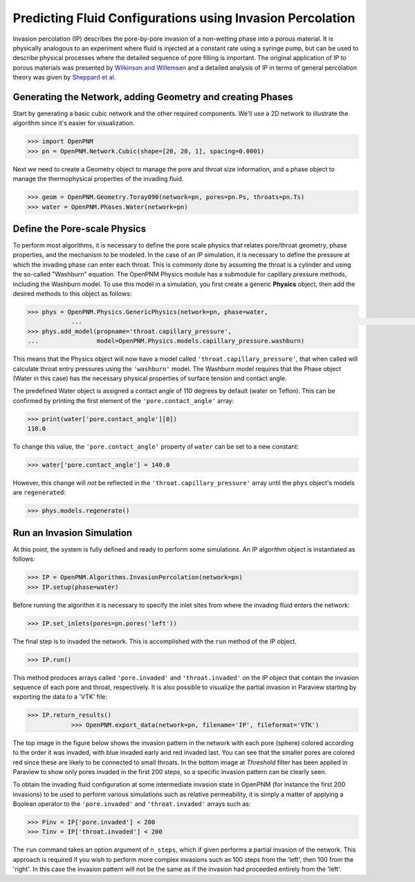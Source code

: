 .. _IP-example:

===============================================================================
Predicting Fluid Configurations using Invasion Percolation
===============================================================================

Invasion percolation (IP) describes the pore-by-pore invasion of a non-wetting phase into a porous material.  It is physically analogous to an experiment where fluid is injected at a constant rate using a syringe pump, but can be used to describe physical processes where the detailed sequence of pore filling is important.  The original application of IP to porous materials was presented by `Wilkinson and Willemsen <http://dx.doi.org/10.1088/0305-4470/16/14/028>`_ and a detailed analysis of IP in terms of general percolation theory was given by `Sheppard et al <http://doi.org/10.1088/0305-4470/32/49/101>`_.

+++++++++++++++++++++++++++++++++++++++++++++++++++++++++++++++++++++++++++++++
Generating the Network, adding Geometry and creating Phases
+++++++++++++++++++++++++++++++++++++++++++++++++++++++++++++++++++++++++++++++

Start by generating a basic cubic network and the other required components.  We'll use a 2D network to illustrate the algorithm since it's easier for visualization.

.. code-block:: python

    >>> import OpenPNM
    >>> pn = OpenPNM.Network.Cubic(shape=[20, 20, 1], spacing=0.0001)

Next we need to create a Geometry object to manage the pore and throat size information, and a phase object to manage the thermophysical properties of the invading fluid.

.. code-block:: python

    >>> geom = OpenPNM.Geometry.Toray090(network=pn, pores=pn.Ps, throats=pn.Ts)
    >>> water = OpenPNM.Phases.Water(network=pn)

+++++++++++++++++++++++++++++++++++++++++++++++++++++++++++++++++++++++++++++++
Define the Pore-scale Physics
+++++++++++++++++++++++++++++++++++++++++++++++++++++++++++++++++++++++++++++++

To perform most algorithms, it is necessary to define the pore scale physics that relates pore/throat geometry, phase properties, and the mechanism to be modeled.  In the case of an IP simulation, it is necessary to define the pressure at which the invading phase can enter each throat.  This is commonly done by assuming the throat is a cylinder and using the so-called "Washburn" equation.  The OpenPNM Physics module has a submodule for capillary pressure methods, including the Washburn model.  To use this model in a simulation, you first create a generic **Physics** object, then add the desired methods to this object as follows:

.. code-block:: python

    >>> phys = OpenPNM.Physics.GenericPhysics(network=pn, phase=water,
		...         															geometry=geom)
    >>> phys.add_model(propname='throat.capillary_pressure',
    ...                model=OpenPNM.Physics.models.capillary_pressure.washburn)

This means that the Physics object will now have a model called ``'throat.capillary_pressure'``, that when called will calculate throat entry pressures using the ``'washburn'`` model.  The Washburn model requires that the Phase object (Water in this case) has the necessary physical properties of surface tension and contact angle.

The predefined Water object is assigned a contact angle of 110 degrees by default (water on Teflon). This can be confirmed by printing the first element of the ``'pore.contact_angle'`` array:

.. code-block:: python

    >>> print(water['pore.contact_angle'][0])
    110.0

To change this value, the ``'pore.contact_angle'`` property of ``water`` can be set to a new constant:

.. code-block:: python

   >>> water['pore.contact_angle'] = 140.0

However, this change will *not* be reflected in the ``'throat.capillary_pressure'`` array until the ``phys`` object's models are ``regenerated``:

.. code-block:: python

    >>> phys.models.regenerate()

+++++++++++++++++++++++++++++++++++++++++++++++++++++++++++++++++++++++++++++++
Run an Invasion Simulation
+++++++++++++++++++++++++++++++++++++++++++++++++++++++++++++++++++++++++++++++

At this point, the system is fully defined and ready to perform some simulations.  An IP algorithm object is instantiated as follows:

.. code-block:: python

    >>> IP = OpenPNM.Algorithms.InvasionPercolation(network=pn)
    >>> IP.setup(phase=water)

Before running the algorithm it is necessary to specify the inlet sites from where the invading fluid enters the network:

.. code-block:: python

    >>> IP.set_inlets(pores=pn.pores('left'))

The final step is to invaded the network.  This is accomplished with the ``run`` method of the IP object.

.. code-block:: python

    >>> IP.run()

This method produces arrays called ``'pore.invaded'`` and ``'throat.invaded'`` on the IP object that contain the invasion sequence of each pore and throat, respectively.  It is also possible to visualize the partial invasion in Paraview starting by exporting the data to a 'VTK' file:

.. code-block:: python

    >>> IP.return_results()
		>>> OpenPNM.export_data(network=pn, filename='IP', fileformat='VTK')

The top image in the figure below shows the invasion pattern in the network with each pore (sphere) colored according to the order it was invaded, with blue invaded early and red invaded last.  You can see that the smaller pores are colored red since these are likely to be connected to small throats.  In the bottom image at *Threshold* filter has been applied in Paraview to show only pores invaded in the first 200 steps, so a specific invasion pattern can be clearly seen.

.. image:: http://i.imgur.com/tFftRVA.png

To obtain the invading fluid configuration at some intermediate invasion state in OpenPNM (for instance the first 200 invasions) to be used to perform various simulations such as relative permeability, it is simply a matter of applying a Boolean operator to the ``'pore.invaded'`` and ``'throat.invaded'`` arrays such as:

.. code-block:: python

    >>> Pinv = IP['pore.invaded'] < 200
    >>> Tinv = IP['throat.invaded'] < 200

The ``run`` command takes an option argument of ``n_steps``, which if given performs a partial invasion of the network.  This approach is required if you wish to perform more complex invasions such as 100 steps from the 'left', then 100 from the 'right'.  In this case the invasion pattern will not be the same as if the invasion had proceeded entirely from the 'left'.
